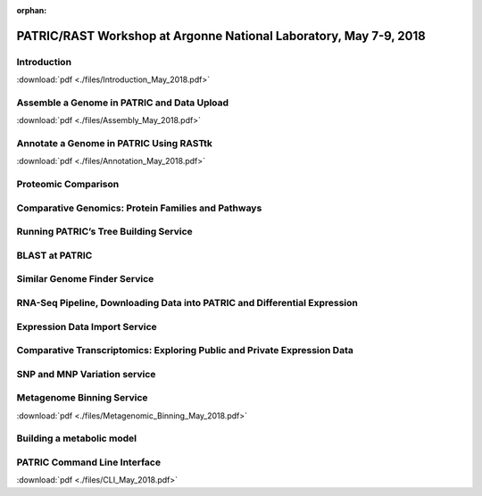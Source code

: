 :orphan:

PATRIC/RAST Workshop at Argonne National Laboratory, May 7-9, 2018
===================================================================


Introduction
-------------
:download:`pdf <./files/Introduction_May_2018.pdf>`


Assemble a Genome in PATRIC and Data Upload
--------------------------------------------
:download:`pdf <./files/Assembly_May_2018.pdf>`


Annotate a Genome in PATRIC Using RASTtk
-----------------------------------------
:download:`pdf <./files/Annotation_May_2018.pdf>`


Proteomic Comparison
---------------------


Comparative Genomics: Protein Families and Pathways
----------------------------------------------------


Running PATRIC’s Tree Building Service
---------------------------------------


BLAST at PATRIC
----------------


Similar Genome Finder Service
------------------------------


RNA-Seq Pipeline, Downloading Data into PATRIC and Differential Expression
---------------------------------------------------------------------------


Expression Data Import Service
-------------------------------


Comparative Transcriptomics: Exploring Public and Private Expression Data
--------------------------------------------------------------------------


SNP and MNP Variation service
------------------------------


Metagenome Binning Service
---------------------------
:download:`pdf <./files/Metagenomic_Binning_May_2018.pdf>`


Building a metabolic model
---------------------------


PATRIC Command Line Interface
------------------------------
:download:`pdf <./files/CLI_May_2018.pdf>`
